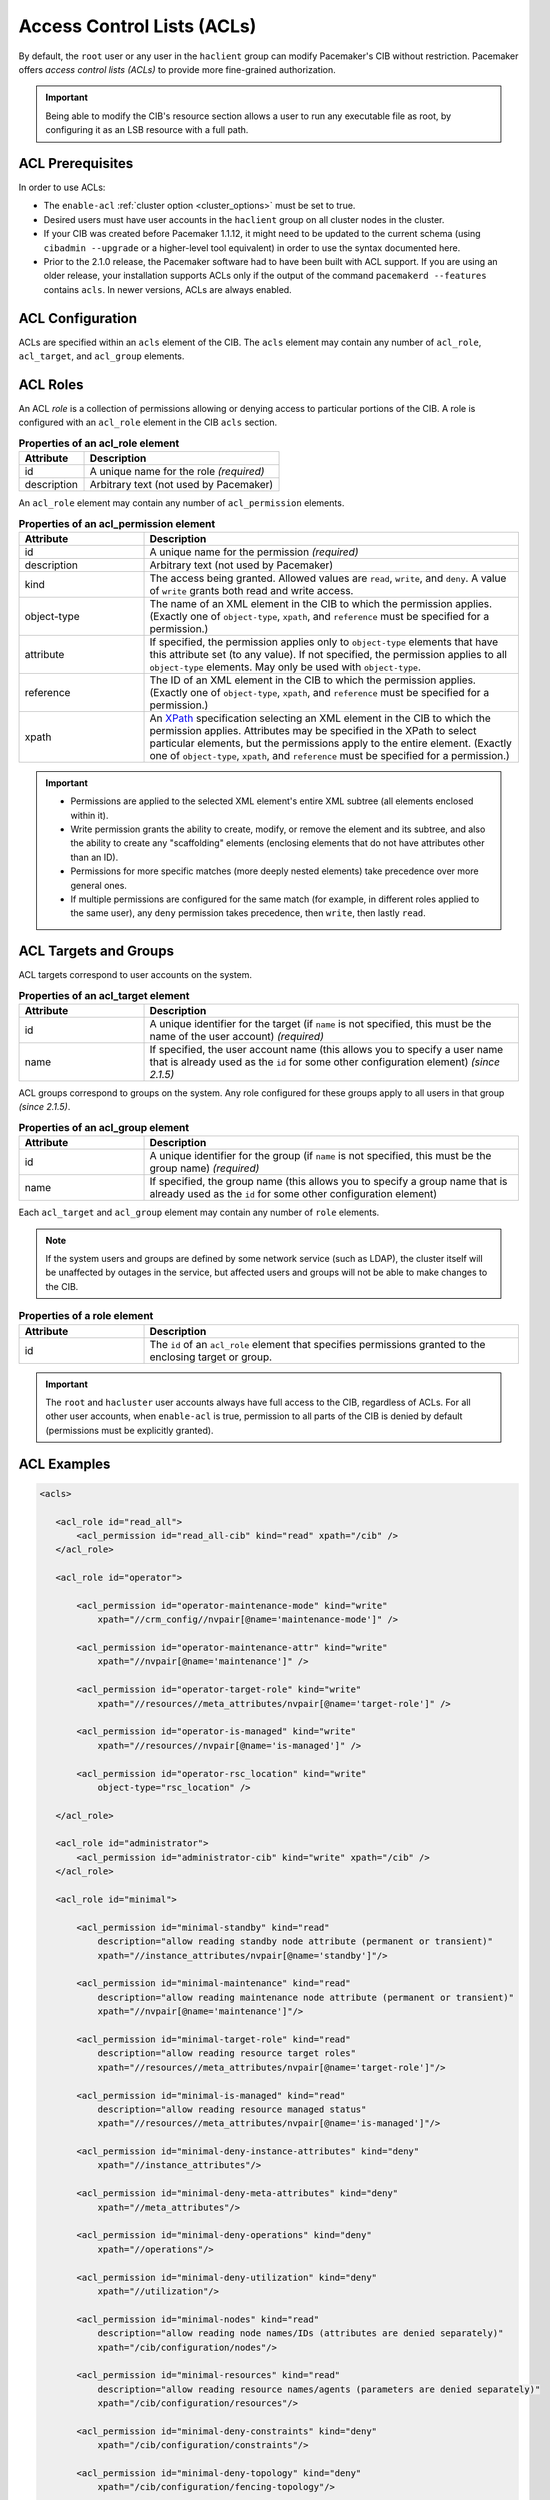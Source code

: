 .. index::
   single: Access Control List (ACL)

.. _acl:

Access Control Lists (ACLs)
---------------------------

By default, the ``root`` user or any user in the ``haclient`` group can modify
Pacemaker's CIB without restriction. Pacemaker offers *access control lists
(ACLs)* to provide more fine-grained authorization.
   
.. important::

   Being able to modify the CIB's resource section allows a user to run any
   executable file as root, by configuring it as an LSB resource with a full
   path.

ACL Prerequisites
#################
   
In order to use ACLs:

* The ``enable-acl`` :ref:`cluster option <cluster_options>` must be set to
  true.

* Desired users must have user accounts in the ``haclient`` group on all
  cluster nodes in the cluster.

* If your CIB was created before Pacemaker 1.1.12, it might need to be updated
  to the current schema (using ``cibadmin --upgrade`` or a higher-level tool
  equivalent) in order to use the syntax documented here.

* Prior to the 2.1.0 release, the Pacemaker software had to have been built
  with ACL support. If you are using an older release, your installation
  supports ACLs only if the output of the command ``pacemakerd --features``
  contains ``acls``. In newer versions, ACLs are always enabled.
   

.. index::
   single: Access Control List (ACL); acls
   pair: acls; XML element

ACL Configuration
#################

ACLs are specified within an ``acls`` element of the CIB. The ``acls`` element
may contain any number of ``acl_role``, ``acl_target``, and ``acl_group``
elements.
   

.. index::
   single: Access Control List (ACL); acl_role
   pair: acl_role; XML element

ACL Roles
#########

An ACL *role* is a collection of permissions allowing or denying access to
particular portions of the CIB. A role is configured with an ``acl_role``
element in the CIB ``acls`` section.
   
.. table:: **Properties of an acl_role element**
   :widths: 1 3

   +------------------+-----------------------------------------------------------+
   | Attribute        | Description                                               |
   +==================+===========================================================+
   | id               | .. index::                                                |
   |                  |    single: acl_role; id (attribute)                       |
   |                  |    single: id; acl_role attribute                         |
   |                  |    single: attribute; id (acl_role)                       |
   |                  |                                                           |
   |                  | A unique name for the role *(required)*                   |
   +------------------+-----------------------------------------------------------+
   | description      | .. index::                                                |
   |                  |    single: acl_role; description (attribute)              |
   |                  |    single: description; acl_role attribute                |
   |                  |    single: attribute; description (acl_role)              |
   |                  |                                                           |
   |                  | Arbitrary text (not used by Pacemaker)                    |
   +------------------+-----------------------------------------------------------+

An ``acl_role`` element may contain any number of ``acl_permission`` elements.
   
.. index::
   single: Access Control List (ACL); acl_permission
   pair: acl_permission; XML element

.. table:: **Properties of an acl_permission element**
   :widths: 1 3

   +------------------+-----------------------------------------------------------+
   | Attribute        | Description                                               |
   +==================+===========================================================+
   | id               | .. index::                                                |
   |                  |    single: acl_permission; id (attribute)                 |
   |                  |    single: id; acl_permission attribute                   |
   |                  |    single: attribute; id (acl_permission)                 |
   |                  |                                                           |
   |                  | A unique name for the permission *(required)*             |
   +------------------+-----------------------------------------------------------+
   | description      | .. index::                                                |
   |                  |    single: acl_permission; description (attribute)        |
   |                  |    single: description; acl_permission attribute          |
   |                  |    single: attribute; description (acl_permission)        |
   |                  |                                                           |
   |                  | Arbitrary text (not used by Pacemaker)                    |
   +------------------+-----------------------------------------------------------+
   | kind             | .. index::                                                |
   |                  |    single: acl_permission; kind (attribute)               |
   |                  |    single: kind; acl_permission attribute                 |
   |                  |    single: attribute; kind (acl_permission)               |
   |                  |                                                           |
   |                  | The access being granted. Allowed values are ``read``,    |
   |                  | ``write``, and ``deny``. A value of ``write`` grants both |
   |                  | read and write access.                                    |
   +------------------+-----------------------------------------------------------+
   | object-type      | .. index::                                                |
   |                  |    single: acl_permission; object-type (attribute)        |
   |                  |    single: object-type; acl_permission attribute          |
   |                  |    single: attribute; object-type (acl_permission)        |
   |                  |                                                           |
   |                  | The name of an XML element in the CIB to which the        |
   |                  | permission applies. (Exactly one of ``object-type``,      |
   |                  | ``xpath``, and ``reference`` must be specified for a      |
   |                  | permission.)                                              |
   +------------------+-----------------------------------------------------------+
   | attribute        | .. index::                                                |
   |                  |    single: acl_permission; attribute (attribute)          |
   |                  |    single: attribute; acl_permission attribute            |
   |                  |    single: attribute; attribute (acl_permission)          |
   |                  |                                                           |
   |                  | If specified, the permission applies only to              |
   |                  | ``object-type`` elements that have this attribute set (to |
   |                  | any value). If not specified, the permission applies to   |
   |                  | all ``object-type`` elements. May only be used with       |
   |                  | ``object-type``.                                          |
   +------------------+-----------------------------------------------------------+
   | reference        | .. index::                                                |
   |                  |    single: acl_permission; reference (attribute)          |
   |                  |    single: reference; acl_permission attribute            |
   |                  |    single: attribute; reference (acl_permission)          |
   |                  |                                                           |
   |                  | The ID of an XML element in the CIB to which the          |
   |                  | permission applies. (Exactly one of ``object-type``,      |
   |                  | ``xpath``, and ``reference`` must be specified for a      |
   |                  | permission.)                                              |
   +------------------+-----------------------------------------------------------+
   | xpath            | .. index::                                                |
   |                  |    single: acl_permission; xpath (attribute)              |
   |                  |    single: xpath; acl_permission attribute                |
   |                  |    single: attribute; xpath (acl_permission)              |
   |                  |                                                           |
   |                  | An `XPath <https://www.w3.org/TR/xpath-10/>`_             |
   |                  | specification selecting an XML element in the CIB to      |
   |                  | which the permission applies. Attributes may be specified |
   |                  | in the XPath to select particular elements, but the       |
   |                  | permissions apply to the entire element. (Exactly one of  |
   |                  | ``object-type``, ``xpath``, and ``reference`` must be     |
   |                  | specified for a permission.)                              |
   +------------------+-----------------------------------------------------------+

.. important::

   * Permissions are applied to the selected XML element's entire XML subtree
     (all elements enclosed within it).
   
   * Write permission grants the ability to create, modify, or remove the
     element and its subtree, and also the ability to create any "scaffolding"
     elements (enclosing elements that do not have attributes other than an
     ID).
   
   * Permissions for more specific matches (more deeply nested elements) take
     precedence over more general ones.
   
   * If multiple permissions are configured for the same match (for example, in
     different roles applied to the same user), any ``deny`` permission takes
     precedence, then ``write``, then lastly ``read``.
   

ACL Targets and Groups
######################
   
ACL targets correspond to user accounts on the system.

.. index::
   single: Access Control List (ACL); acl_target
   pair: acl_target; XML element

.. table:: **Properties of an acl_target element**
   :widths: 1 3

   +------------------+-----------------------------------------------------------+
   | Attribute        | Description                                               |
   +==================+===========================================================+
   | id               | .. index::                                                |
   |                  |    single: acl_target; id (attribute)                     |
   |                  |    single: id; acl_target attribute                       |
   |                  |    single: attribute; id (acl_target)                     |
   |                  |                                                           |
   |                  | A unique identifier for the target (if ``name`` is not    |
   |                  | specified, this must be the name of the user account)     |
   |                  | *(required)*                                              |
   +------------------+-----------------------------------------------------------+
   | name             | .. index::                                                |
   |                  |    single: acl_target; name (attribute)                   |
   |                  |    single: name; acl_target attribute                     |
   |                  |    single: attribute; name (acl_target)                   |
   |                  |                                                           |
   |                  | If specified, the user account name (this allows you to   |
   |                  | specify a user name that is already used as the ``id``    |
   |                  | for some other configuration element) *(since 2.1.5)*     |
   +------------------+-----------------------------------------------------------+

ACL groups correspond to groups on the system. Any role configured for these
groups apply to all users in that group *(since 2.1.5)*.
   
.. index::
   single: Access Control List (ACL); acl_group
   pair: acl_group; XML element

.. table:: **Properties of an acl_group element**
   :widths: 1 3

   +------------------+-----------------------------------------------------------+
   | Attribute        | Description                                               |
   +==================+===========================================================+
   | id               | .. index::                                                |
   |                  |    single: acl_group; id (attribute)                      |
   |                  |    single: id; acl_group attribute                        |
   |                  |    single: attribute; id (acl_group)                      |
   |                  |                                                           |
   |                  | A unique identifier for the group (if ``name`` is not     |
   |                  | specified, this must be the group name) *(required)*      |
   +------------------+-----------------------------------------------------------+
   | name             | .. index::                                                |
   |                  |    single: acl_group; name (attribute)                    |
   |                  |    single: name; acl_group attribute                      |
   |                  |    single: attribute; name (acl_group)                    |
   |                  |                                                           |
   |                  | If specified, the group name (this allows you to specify  |
   |                  | a group name that is already used as the ``id`` for some  |
   |                  | other configuration element)                              |
   +------------------+-----------------------------------------------------------+

Each ``acl_target`` and ``acl_group`` element may contain any number of ``role``
elements.

.. note::

   If the system users and groups are defined by some network service (such as
   LDAP), the cluster itself will be unaffected by outages in the service, but
   affected users and groups will not be able to make changes to the CIB.


.. index::
   single: Access Control List (ACL); role
   pair: role; XML element

.. table:: **Properties of a role element**
   :widths: 1 3

   +------------------+-----------------------------------------------------------+
   | Attribute        | Description                                               |
   +==================+===========================================================+
   | id               | .. index::                                                |
   |                  |    single: role; id (attribute)                           |
   |                  |    single: id; role attribute                             |
   |                  |    single: attribute; id (role)                           |
   |                  |                                                           |
   |                  | The ``id`` of an ``acl_role`` element that specifies      |
   |                  | permissions granted to the enclosing target or group.     |
   +------------------+-----------------------------------------------------------+

.. important::

   The ``root`` and ``hacluster`` user accounts always have full access to the
   CIB, regardless of ACLs. For all other user accounts, when ``enable-acl`` is
   true, permission to all parts of the CIB is denied by default (permissions
   must be explicitly granted).
   
ACL Examples
############
   
.. code-block:: xml

   <acls>
   
      <acl_role id="read_all">
          <acl_permission id="read_all-cib" kind="read" xpath="/cib" />
      </acl_role>
   
      <acl_role id="operator">
   
          <acl_permission id="operator-maintenance-mode" kind="write"
              xpath="//crm_config//nvpair[@name='maintenance-mode']" />
   
          <acl_permission id="operator-maintenance-attr" kind="write"
              xpath="//nvpair[@name='maintenance']" />
   
          <acl_permission id="operator-target-role" kind="write"
              xpath="//resources//meta_attributes/nvpair[@name='target-role']" />
   
          <acl_permission id="operator-is-managed" kind="write"
              xpath="//resources//nvpair[@name='is-managed']" />
   
          <acl_permission id="operator-rsc_location" kind="write"
              object-type="rsc_location" />
   
      </acl_role>
   
      <acl_role id="administrator">
          <acl_permission id="administrator-cib" kind="write" xpath="/cib" />
      </acl_role>
   
      <acl_role id="minimal">
   
          <acl_permission id="minimal-standby" kind="read"
              description="allow reading standby node attribute (permanent or transient)"
              xpath="//instance_attributes/nvpair[@name='standby']"/>
   
          <acl_permission id="minimal-maintenance" kind="read"
              description="allow reading maintenance node attribute (permanent or transient)"
              xpath="//nvpair[@name='maintenance']"/>
   
          <acl_permission id="minimal-target-role" kind="read"
              description="allow reading resource target roles"
              xpath="//resources//meta_attributes/nvpair[@name='target-role']"/>
   
          <acl_permission id="minimal-is-managed" kind="read"
              description="allow reading resource managed status"
              xpath="//resources//meta_attributes/nvpair[@name='is-managed']"/>
   
          <acl_permission id="minimal-deny-instance-attributes" kind="deny"
              xpath="//instance_attributes"/>
   
          <acl_permission id="minimal-deny-meta-attributes" kind="deny"
              xpath="//meta_attributes"/>
   
          <acl_permission id="minimal-deny-operations" kind="deny"
              xpath="//operations"/>
   
          <acl_permission id="minimal-deny-utilization" kind="deny"
              xpath="//utilization"/>
   
          <acl_permission id="minimal-nodes" kind="read"
              description="allow reading node names/IDs (attributes are denied separately)"
              xpath="/cib/configuration/nodes"/>
   
          <acl_permission id="minimal-resources" kind="read"
              description="allow reading resource names/agents (parameters are denied separately)"
              xpath="/cib/configuration/resources"/>
   
          <acl_permission id="minimal-deny-constraints" kind="deny"
              xpath="/cib/configuration/constraints"/>
   
          <acl_permission id="minimal-deny-topology" kind="deny"
              xpath="/cib/configuration/fencing-topology"/>
   
          <acl_permission id="minimal-deny-op_defaults" kind="deny"
              xpath="/cib/configuration/op_defaults"/>
   
          <acl_permission id="minimal-deny-rsc_defaults" kind="deny"
              xpath="/cib/configuration/rsc_defaults"/>
   
          <acl_permission id="minimal-deny-alerts" kind="deny"
              xpath="/cib/configuration/alerts"/>
   
          <acl_permission id="minimal-deny-acls" kind="deny"
              xpath="/cib/configuration/acls"/>
   
          <acl_permission id="minimal-cib" kind="read"
              description="allow reading cib element and crm_config/status sections"
              xpath="/cib"/>
   
      </acl_role>
   
      <acl_target id="alice">
         <role id="minimal"/>
      </acl_target>
   
      <acl_target id="bob">
         <role id="read_all"/>
      </acl_target>
   
      <acl_target id="carol">
         <role id="read_all"/>
         <role id="operator"/>
      </acl_target>
   
      <acl_target id="dave">
         <role id="administrator"/>
      </acl_target>
   
   </acls>

In the above example, the user ``alice`` has the minimal permissions necessary
to run basic Pacemaker CLI tools, including using ``crm_mon`` to view the
cluster status, without being able to modify anything. The user ``bob`` can
view the entire configuration and status of the cluster, but not make any
changes. The user ``carol`` can read everything, and change selected cluster
properties as well as resource roles and location constraints. Finally,
``dave`` has full read and write access to the entire CIB.

Looking at the ``minimal`` role in more depth, it is designed to allow read
access to the ``cib`` tag itself, while denying access to particular portions
of its subtree (which is the entire CIB).

This is because the DC node is indicated in the ``cib`` tag, so ``crm_mon``
will not be able to report the DC otherwise. However, this does change the
security model to allow by default, since any portions of the CIB not
explicitly denied will be readable. The ``cib`` read access could be removed
and replaced with read access to just the ``crm_config`` and ``status``
sections, for a safer approach at the cost of not seeing the DC in status
output.

For a simpler configuration, the ``minimal`` role allows read access to the
entire ``crm_config`` section, which contains cluster properties. It would be
possible to allow read access to specific properties instead (such as
``stonith-enabled``, ``dc-uuid``, ``have-quorum``, and ``cluster-name``) to
restrict access further while still allowing status output, but cluster
properties are unlikely to be considered sensitive.


ACL Limitations
###############

Actions performed via IPC rather than the CIB
_____________________________________________

ACLs apply *only* to the CIB.

That means ACLs apply to command-line tools that operate by reading or writing
the CIB, such as ``crm_attribute`` when managing permanent node attributes,
``crm_mon``, and ``cibadmin``.

However, command-line tools that communicate directly with Pacemaker daemons
via IPC are not affected by ACLs. For example, users in the ``haclient`` group
may still do the following, regardless of ACLs:

* Query transient node attribute values using ``crm_attribute`` and
  ``attrd_updater``.

* Query basic node information using ``crm_node``.

* Erase resource operation history using ``crm_resource``.

* Query fencing configuration information, and execute fencing against nodes,
  using ``stonith_admin``.

ACLs and Pacemaker Remote
_________________________

ACLs apply to commands run on Pacemaker Remote nodes using the Pacemaker Remote
node's name as the ACL user name.

The idea is that Pacemaker Remote nodes (especially virtual machines and
containers) are likely to be purpose-built and have different user accounts
from full cluster nodes.

